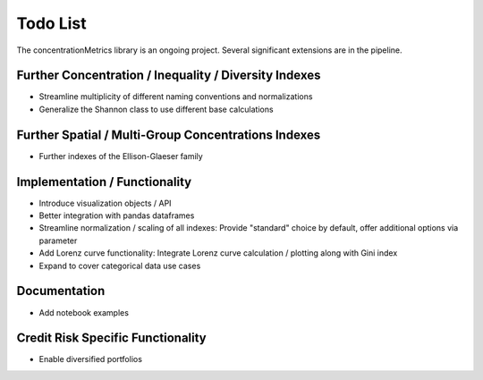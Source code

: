 Todo List
==================
The concentrationMetrics library is an ongoing project. Several significant extensions are in the pipeline.

Further Concentration / Inequality / Diversity Indexes
------------------------------------------------------

- Streamline multiplicity of different naming conventions and normalizations
- Generalize the Shannon class to use different base calculations

Further Spatial / Multi-Group Concentrations Indexes
----------------------------------------------------

- Further indexes of the Ellison-Glaeser family

Implementation / Functionality
------------------------------

- Introduce visualization objects / API
- Better integration with pandas dataframes
- Streamline normalization / scaling of all indexes: Provide "standard" choice by default, offer additional options via parameter
- Add Lorenz curve functionality: Integrate Lorenz curve calculation / plotting along with Gini index
- Expand to cover categorical data use cases

Documentation
-------------
- Add notebook examples

Credit Risk Specific Functionality
----------------------------------
- Enable diversified portfolios